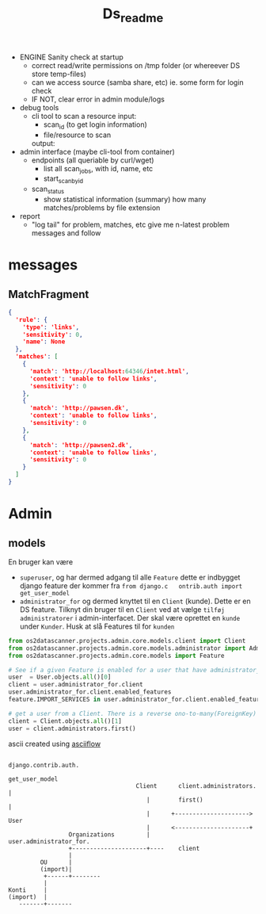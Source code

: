 #+TITLE: Ds_readme

- ENGINE Sanity check at startup
  - correct read/write permissions on /tmp folder (or whereever DS store temp-files)
  - can we access source (samba share, etc)
    ie. some form for login check
  - IF NOT, clear error in admin module/logs

- debug tools
  - cli tool to scan a resource
    input:
    - scan_id (to get login information)
    - file/resource to scan
    output:

- admin interface (maybe cli-tool from container)
  - endpoints (all queriable by curl/wget)
    - list all scan_jobs, with id, name, etc
    - start_scan_by_id
  - scan_status
    - show statistical information (summary)
      how many matches/problems by file extension

- report
  - "log tail" for problem, matches, etc
    give me n-latest problem messages and follow



* messages

** MatchFragment
#+begin_src json
{
  'rule': {
    'type': 'links',
    'sensitivity': 0,
    'name': None
  },
  'matches': [
    {
      'match': 'http://localhost:64346/intet.html',
      'context': 'unable to follow links',
      'sensitivity': 0
    },
    {
      'match': 'http://pawsen.dk',
      'context': 'unable to follow links',
      'sensitivity': 0
    },
    {
      'match': 'http://pawsen2.dk',
      'context': 'unable to follow links',
      'sensitivity': 0
    }
  ]
}
#+end_src

* Admin
** models

En bruger kan være
- =superuser=, og har dermed adgang til alle =Feature=
  dette er indbygget django feature der kommer fra =from django.c   ontrib.auth import get_user_model=
- =administrator_for= og dermed knyttet til en =Client= (kunde). Dette er en DS feature.
  Tilknyt din bruger til en =Client= ved at vælge =tilføj administratorer= i admin-interfacet.
  Der skal være oprettet en =kunde= under =Kunder=. Husk at slå Features til for =kunden=

#+begin_src python
from os2datascanner.projects.admin.core.models.client import Client
from os2datascanner.projects.admin.core.models.administrator import Administrator
from os2datascanner.projects.admin.core.models import Feature

# See if a given Feature is enabled for a user that have administrator_for
user  = User.objects.all()[0]
client = user.administrator_for.client
user.administrator_for.client.enabled_features
feature.IMPORT_SERVICES in user.administrator_for.client.enabled_features

# get a user from a Client. There is a reverse ono-to-many(ForeignKey) relation, thus we need .first()
client = Client.objects.all()[1]
user = client.administrators.first()
#+end_src


ascii created using [[https://asciiflow.com/#/share/eJyrVspLzE1VslLyDzZyCY5PTMnNzFPSUcpJrEwtAopWxyhVxChZWZqa68QoVQJZRhYGQFZJakUJkBOjpEAlkJKVmJeer5ecn1dSlJmkl1hakqEXE5NHLeOBID21JL60OLUoPjc%2FJTWHSLOdczJT80og7GQwWw8cQpnFJUWJJflFxXpIih9N2UO8k4GKYcy0zKLiEg1NvGrJMBjIoBRN24UwNxQYduS4YnoL5Q7BZq9%2FUXpiXmZVYklmfl4xpr1QgBJb8Wn5RVhTFRWCChWBDIWkFxzWIQv7h2IV1sjMLcgvKtFE9z9FgQfhewOzWSYSH2YVkhtIs0KpVqkWAF8Il0o%3D)][asciiflow]]

#+BEGIN_SRC ditaa :file img/admin_user_relationship.png
                                                                        django.contrib.auth.
                                                                           get_user_model
                                    Client      client.administrators.           |
                                       |        first()                          |
                                       |      +--------------------->          User
                                       |      <---------------------+
                 Organizations         |        user.administrator_for.
                 +---------------------+----    client
                 |
         OU      |
         (import)|
          +------+--------
          |
Konti     |
(import)  |
   -------+-------
#+END_SRC

